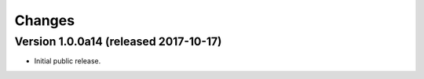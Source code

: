 Changes
=======

Version 1.0.0a14 (released 2017-10-17)
--------------------------------------

- Initial public release.
